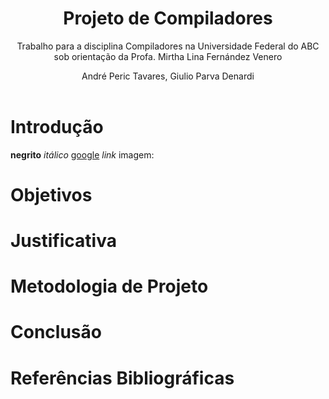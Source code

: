 #+AUTHOR: André Peric Tavares, Giulio Parva Denardi
#+EMAIL: andre.peric@aluno.ufabc.edu.br, giulio.parva@ufabc.edu.br
#+TITLE: Projeto de Compiladores
#+LANGUAGE: pt-br
#+LATEX_HEADER: \usepackage[portuguese]{babel}
#+HTML_HEAD_EXTRA: <link rel="stylesheet" type="text/css" href="media/style.css" />
#+SUBTITLE: Trabalho para a disciplina Compiladores na Universidade Federal do ABC sob orientação da Profa. Mirtha Lina Fernández Venero 

* Introdução
*negrito*
/itálico/
[[https://google.com][google]]
[[Introdução][link]]
imagem:
[[./media/Screenshot 2016-04-25 17.54.18.png]]

* Objetivos
* Justificativa
* Metodologia de Projeto
* Conclusão
* Referências Bibliográficas
